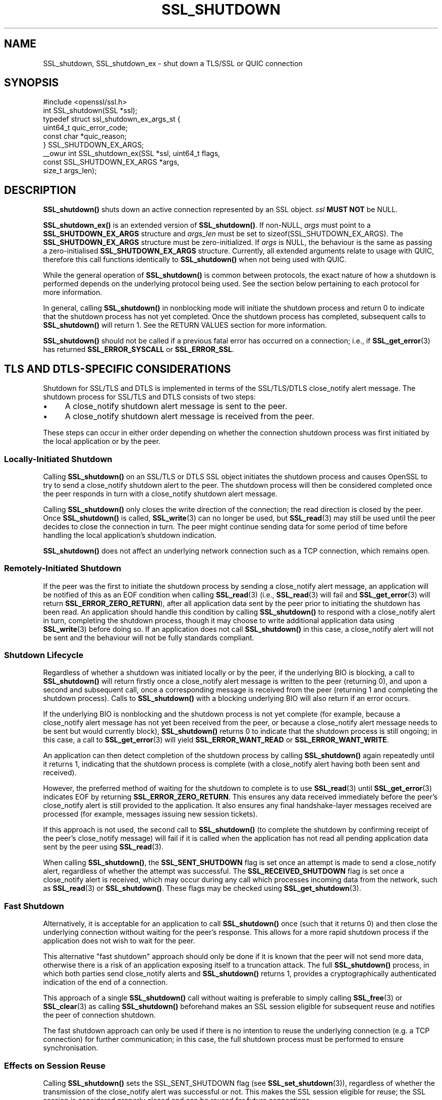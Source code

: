 .\" -*- mode: troff; coding: utf-8 -*-
.\" Automatically generated by Pod::Man 5.0102 (Pod::Simple 3.45)
.\"
.\" Standard preamble:
.\" ========================================================================
.de Sp \" Vertical space (when we can't use .PP)
.if t .sp .5v
.if n .sp
..
.de Vb \" Begin verbatim text
.ft CW
.nf
.ne \\$1
..
.de Ve \" End verbatim text
.ft R
.fi
..
.\" \*(C` and \*(C' are quotes in nroff, nothing in troff, for use with C<>.
.ie n \{\
.    ds C` ""
.    ds C' ""
'br\}
.el\{\
.    ds C`
.    ds C'
'br\}
.\"
.\" Escape single quotes in literal strings from groff's Unicode transform.
.ie \n(.g .ds Aq \(aq
.el       .ds Aq '
.\"
.\" If the F register is >0, we'll generate index entries on stderr for
.\" titles (.TH), headers (.SH), subsections (.SS), items (.Ip), and index
.\" entries marked with X<> in POD.  Of course, you'll have to process the
.\" output yourself in some meaningful fashion.
.\"
.\" Avoid warning from groff about undefined register 'F'.
.de IX
..
.nr rF 0
.if \n(.g .if rF .nr rF 1
.if (\n(rF:(\n(.g==0)) \{\
.    if \nF \{\
.        de IX
.        tm Index:\\$1\t\\n%\t"\\$2"
..
.        if !\nF==2 \{\
.            nr % 0
.            nr F 2
.        \}
.    \}
.\}
.rr rF
.\" ========================================================================
.\"
.IX Title "SSL_SHUTDOWN 3ossl"
.TH SSL_SHUTDOWN 3ossl 2025-09-16 3.5.3 OpenSSL
.\" For nroff, turn off justification.  Always turn off hyphenation; it makes
.\" way too many mistakes in technical documents.
.if n .ad l
.nh
.SH NAME
SSL_shutdown, SSL_shutdown_ex \- shut down a TLS/SSL or QUIC connection
.SH SYNOPSIS
.IX Header "SYNOPSIS"
.Vb 1
\& #include <openssl/ssl.h>
\&
\& int SSL_shutdown(SSL *ssl);
\&
\& typedef struct ssl_shutdown_ex_args_st {
\&     uint64_t    quic_error_code;
\&     const char  *quic_reason;
\& } SSL_SHUTDOWN_EX_ARGS;
\&
\& _\|_owur int SSL_shutdown_ex(SSL *ssl, uint64_t flags,
\&                            const SSL_SHUTDOWN_EX_ARGS *args,
\&                            size_t args_len);
.Ve
.SH DESCRIPTION
.IX Header "DESCRIPTION"
\&\fBSSL_shutdown()\fR shuts down an active connection represented by an SSL object. \fIssl\fR \fBMUST NOT\fR be NULL.
.PP
\&\fBSSL_shutdown_ex()\fR is an extended version of \fBSSL_shutdown()\fR. If non-NULL, \fIargs\fR
must point to a \fBSSL_SHUTDOWN_EX_ARGS\fR structure and \fIargs_len\fR must be set to
\&\f(CWsizeof(SSL_SHUTDOWN_EX_ARGS)\fR. The \fBSSL_SHUTDOWN_EX_ARGS\fR structure must be
zero-initialized. If \fIargs\fR is NULL, the behaviour is the same as passing a
zero-initialised \fBSSL_SHUTDOWN_EX_ARGS\fR structure. Currently, all extended
arguments relate to usage with QUIC, therefore this call functions identically
to \fBSSL_shutdown()\fR when not being used with QUIC.
.PP
While the general operation of \fBSSL_shutdown()\fR is common between protocols, the
exact nature of how a shutdown is performed depends on the underlying protocol
being used. See the section below pertaining to each protocol for more
information.
.PP
In general, calling \fBSSL_shutdown()\fR in nonblocking mode will initiate the
shutdown process and return 0 to indicate that the shutdown process has not yet
completed. Once the shutdown process has completed, subsequent calls to
\&\fBSSL_shutdown()\fR will return 1. See the RETURN VALUES section for more
information.
.PP
\&\fBSSL_shutdown()\fR should not be called if a previous fatal error has occurred on a
connection; i.e., if \fBSSL_get_error\fR\|(3) has returned \fBSSL_ERROR_SYSCALL\fR or
\&\fBSSL_ERROR_SSL\fR.
.SH "TLS AND DTLS-SPECIFIC CONSIDERATIONS"
.IX Header "TLS AND DTLS-SPECIFIC CONSIDERATIONS"
Shutdown for SSL/TLS and DTLS is implemented in terms of the SSL/TLS/DTLS
close_notify alert message. The shutdown process for SSL/TLS and DTLS
consists of two steps:
.IP \(bu 4
A close_notify shutdown alert message is sent to the peer.
.IP \(bu 4
A close_notify shutdown alert message is received from the peer.
.PP
These steps can occur in either order depending on whether the connection
shutdown process was first initiated by the local application or by the peer.
.SS "Locally-Initiated Shutdown"
.IX Subsection "Locally-Initiated Shutdown"
Calling \fBSSL_shutdown()\fR on an SSL/TLS or DTLS SSL object initiates the shutdown
process and causes OpenSSL to try to send a close_notify shutdown alert to the
peer. The shutdown process will then be considered completed once the peer
responds in turn with a close_notify shutdown alert message.
.PP
Calling \fBSSL_shutdown()\fR only closes the write direction of the connection; the
read direction is closed by the peer. Once \fBSSL_shutdown()\fR is called,
\&\fBSSL_write\fR\|(3) can no longer be used, but \fBSSL_read\fR\|(3) may still be used
until the peer decides to close the connection in turn. The peer might
continue sending data for some period of time before handling the local
application's shutdown indication.
.PP
\&\fBSSL_shutdown()\fR does not affect an underlying network connection such as a TCP
connection, which remains open.
.SS "Remotely-Initiated Shutdown"
.IX Subsection "Remotely-Initiated Shutdown"
If the peer was the first to initiate the shutdown process by sending a
close_notify alert message, an application will be notified of this as an EOF
condition when calling
\&\fBSSL_read\fR\|(3) (i.e., \fBSSL_read\fR\|(3) will fail and \fBSSL_get_error\fR\|(3) will
return \fBSSL_ERROR_ZERO_RETURN\fR), after all application data sent by the peer
prior to initiating the shutdown has been read. An application should handle
this condition by calling \fBSSL_shutdown()\fR to respond with a close_notify alert in
turn, completing the shutdown process, though it may choose to write additional
application data using \fBSSL_write\fR\|(3) before doing so. If an application does
not call \fBSSL_shutdown()\fR in this case, a close_notify alert will not be sent and
the behaviour will not be fully standards compliant.
.SS "Shutdown Lifecycle"
.IX Subsection "Shutdown Lifecycle"
Regardless of whether a shutdown was initiated locally or by the peer, if the
underlying BIO is blocking, a call to \fBSSL_shutdown()\fR will return firstly once a
close_notify alert message is written to the peer (returning 0), and upon a
second and subsequent call, once a corresponding message is received from the
peer (returning 1 and completing the shutdown process). Calls to \fBSSL_shutdown()\fR
with a blocking underlying BIO will also return if an error occurs.
.PP
If the underlying BIO is nonblocking and the shutdown process is not yet
complete (for example, because a close_notify alert message has not yet been
received from the peer, or because a close_notify alert message needs to be sent
but would currently block), \fBSSL_shutdown()\fR returns 0 to indicate that the
shutdown process is still ongoing; in this case, a call to \fBSSL_get_error\fR\|(3)
will yield \fBSSL_ERROR_WANT_READ\fR or \fBSSL_ERROR_WANT_WRITE\fR.
.PP
An application can then detect completion of the shutdown process by calling
\&\fBSSL_shutdown()\fR again repeatedly until it returns 1, indicating that the shutdown
process is complete (with a close_notify alert having both been sent and
received).
.PP
However, the preferred method of waiting for the shutdown to complete is to use
\&\fBSSL_read\fR\|(3) until \fBSSL_get_error\fR\|(3) indicates EOF by returning
\&\fBSSL_ERROR_ZERO_RETURN\fR. This ensures any data received immediately before the
peer's close_notify alert is still provided to the application. It also ensures
any final handshake-layer messages received are processed (for example, messages
issuing new session tickets).
.PP
If this approach is not used, the second call to \fBSSL_shutdown()\fR (to complete the
shutdown by confirming receipt of the peer's close_notify message) will fail if
it is called when the application has not read all pending application data
sent by the peer using \fBSSL_read\fR\|(3).
.PP
When calling \fBSSL_shutdown()\fR, the \fBSSL_SENT_SHUTDOWN\fR flag is set once an
attempt is made to send a close_notify alert, regardless of whether the attempt
was successful. The \fBSSL_RECEIVED_SHUTDOWN\fR flag is set once a close_notify
alert is received, which may occur during any call which processes incoming data
from the network, such as \fBSSL_read\fR\|(3) or \fBSSL_shutdown()\fR. These flags
may be checked using \fBSSL_get_shutdown\fR\|(3).
.SS "Fast Shutdown"
.IX Subsection "Fast Shutdown"
Alternatively, it is acceptable for an application to call \fBSSL_shutdown()\fR once
(such that it returns 0) and then close the underlying connection without
waiting for the peer's response. This allows for a more rapid shutdown process
if the application does not wish to wait for the peer.
.PP
This alternative "fast shutdown" approach should only be done if it is known
that the peer will not send more data, otherwise there is a risk of an
application exposing itself to a truncation attack. The full \fBSSL_shutdown()\fR
process, in which both parties send close_notify alerts and \fBSSL_shutdown()\fR
returns 1, provides a cryptographically authenticated indication of the end of a
connection.
.PP
This approach of a single \fBSSL_shutdown()\fR call without waiting is preferable to
simply calling \fBSSL_free\fR\|(3) or \fBSSL_clear\fR\|(3) as calling \fBSSL_shutdown()\fR
beforehand makes an SSL session eligible for subsequent reuse and notifies the
peer of connection shutdown.
.PP
The fast shutdown approach can only be used if there is no intention to reuse
the underlying connection (e.g. a TCP connection) for further communication; in
this case, the full shutdown process must be performed to ensure
synchronisation.
.SS "Effects on Session Reuse"
.IX Subsection "Effects on Session Reuse"
Calling \fBSSL_shutdown()\fR sets the SSL_SENT_SHUTDOWN flag (see
\&\fBSSL_set_shutdown\fR\|(3)), regardless of whether the transmission of the
close_notify alert was successful or not. This makes the SSL session eligible
for reuse; the SSL session is considered properly closed and can be reused for
future connections.
.SS "Quiet Shutdown"
.IX Subsection "Quiet Shutdown"
\&\fBSSL_shutdown()\fR can be modified to set the connection to the "shutdown"
state without actually sending a close_notify alert message; see
\&\fBSSL_CTX_set_quiet_shutdown\fR\|(3). When "quiet shutdown" is enabled,
\&\fBSSL_shutdown()\fR will always succeed and return 1 immediately.
.PP
This is not standards-compliant behaviour. It should only be done when the
application protocol in use enables the peer to ensure that all data has been
received, such that it doesn't need to wait for a close_notify alert, otherwise
application data may be truncated unexpectedly.
.SS "Non-Compliant Peers"
.IX Subsection "Non-Compliant Peers"
There are SSL/TLS implementations that never send the required close_notify
alert message but simply close the underlying transport (e.g. a TCP connection)
instead. This will ordinarily result in an error being generated.
.PP
If compatibility with such peers is desired, the option
\&\fBSSL_OP_IGNORE_UNEXPECTED_EOF\fR can be set. For more information, see
\&\fBSSL_CTX_set_options\fR\|(3).
.PP
Note that use of this option means that the EOF condition for application data
does not receive cryptographic protection, and therefore renders an application
potentially vulnerable to truncation attacks. Thus, this option must only be
used in conjunction with an application protocol which indicates unambiguously
when all data has been received.
.PP
An alternative approach is to simply avoid calling \fBSSL_read\fR\|(3) if it is known
that no more data is going to be sent. This requires an application protocol
which indicates unambiguously when all data has been sent.
.SS "Session Ticket Handling"
.IX Subsection "Session Ticket Handling"
If a client application only writes to an SSL/TLS or DTLS connection and never
reads, OpenSSL may never process new SSL/TLS session tickets sent by the server.
This is because OpenSSL ordinarily processes handshake messages received from a
peer during calls to \fBSSL_read\fR\|(3) by the application.
.PP
Therefore, client applications which only write and do not read but which wish
to benefit from session resumption are advised to perform a complete shutdown
procedure by calling \fBSSL_shutdown()\fR until it returns 1, as described above. This
will ensure there is an opportunity for SSL/TLS session ticket messages to be
received and processed by OpenSSL.
.SH "QUIC-SPECIFIC SHUTDOWN CONSIDERATIONS"
.IX Header "QUIC-SPECIFIC SHUTDOWN CONSIDERATIONS"
When used with a QUIC connection SSL object, \fBSSL_shutdown()\fR initiates a QUIC
immediate close using QUIC \fBCONNECTION_CLOSE\fR frames.
.PP
\&\fBSSL_shutdown()\fR cannot be used on QUIC stream SSL objects. To conclude a stream
normally, see \fBSSL_stream_conclude\fR\|(3); to perform a non-normal stream
termination, see \fBSSL_stream_reset\fR\|(3).
.PP
\&\fBSSL_shutdown_ex()\fR may be used instead of \fBSSL_shutdown()\fR by an application to
provide additional information to the peer on the reason why a connection is
being shut down. The information which can be provided is as follows:
.IP \fIquic_error_code\fR 4
.IX Item "quic_error_code"
An optional 62\-bit application error code to be signalled to the peer. The value
must be in the range [0, 2**62\-1], else the call to \fBSSL_shutdown_ex()\fR fails. If
not provided, an error code of 0 is used by default.
.IP \fIquic_reason\fR 4
.IX Item "quic_reason"
An optional zero-terminated (UTF\-8) reason string to be signalled to the peer.
The application is responsible for providing a valid UTF\-8 string and OpenSSL
will not validate the string. If a reason is not provided, or \fBSSL_shutdown()\fR is
used, a zero-length string is used as the reason. If provided, the reason string
is copied and stored inside the QUIC connection SSL object and need not remain
allocated after the call to \fBSSL_shutdown_ex()\fR returns. Reason strings are
bounded by the path MTU and may be silently truncated if they are too long to
fit in a QUIC packet.
.Sp
Reason strings are intended for human diagnostic purposes only, and should not
be used for application signalling.
.PP
The arguments to \fBSSL_shutdown_ex()\fR are used only on the first call to
\&\fBSSL_shutdown_ex()\fR (or \fBSSL_shutdown()\fR) for a given QUIC connection SSL object.
These arguments are ignored on subsequent calls.
.PP
These functions do not affect an underlying network BIO or the resource it
represents; for example, a UDP datagram provided to a QUIC connection as the
network BIO will remain open.
.PP
Note that when using QUIC, an application must call \fBSSL_shutdown()\fR if it wants
to ensure that all transmitted data was received by the peer. This is unlike a
TLS/TCP connection, where reliable transmission of buffered data is the
responsibility of the operating system. If an application calls \fBSSL_free()\fR on a
QUIC connection SSL object or exits before completing the shutdown process using
\&\fBSSL_shutdown()\fR, data which was written by the application using \fBSSL_write()\fR, but
could not yet be transmitted, or which was sent but lost in the network, may not
be received by the peer.
.PP
When using QUIC, calling \fBSSL_shutdown()\fR allows internal network event processing
to be performed. It is important that this processing is performed regularly,
whether during connection usage or during shutdown. If an application is not
using thread assisted mode, an application conducting shutdown should either
ensure that \fBSSL_shutdown()\fR is called regularly, or alternatively ensure that
\&\fBSSL_handle_events()\fR is called regularly. See \fBopenssl\-quic\fR\|(7) and
\&\fBSSL_handle_events\fR\|(3) for more information.
.SS "Application Data Drainage Behaviour"
.IX Subsection "Application Data Drainage Behaviour"
When using QUIC, \fBSSL_shutdown()\fR or \fBSSL_shutdown_ex()\fR ordinarily waits until all
data written to a stream by an application has been acknowledged by the peer. In
other words, the shutdown process waits until all data written by the
application has been sent to the peer, and until the receipt of all such data is
acknowledged by the peer. Only once this process is completed is the shutdown
considered complete.
.PP
An exception to this is streams which terminated in a non-normal fashion, for
example due to a stream reset; only streams which are non-terminated at the time
\&\fBSSL_shutdown()\fR is called, or which terminated in a normal fashion, have their
pending send buffers flushed in this manner.
.PP
This behaviour of flushing streams during the shutdown process can be skipped by
setting the \fBSSL_SHUTDOWN_FLAG_NO_STREAM_FLUSH\fR flag in a call to
\&\fBSSL_shutdown_ex()\fR; in this case, data remaining in stream send buffers may not
be transmitted to the peer. This flag may be used when a non-normal application
condition has occurred and the delivery of data written to streams via
\&\fBSSL_write\fR\|(3) is no longer relevant.
.SS "Shutdown Mode"
.IX Subsection "Shutdown Mode"
Aspects of how QUIC handles connection closure must be taken into account by
applications. Ordinarily, QUIC expects a connection to continue to be serviced
for a substantial period of time after it is nominally closed. This is necessary
to ensure that any connection closure notification sent to the peer was
successfully received. However, a consequence of this is that a fully
RFC-compliant QUIC connection closure process could take of the order of
seconds. This may be unsuitable for some applications, such as short-lived
processes which need to exit immediately after completing an application-layer
transaction.
.PP
As such, there are two shutdown modes available to users of QUIC connection SSL
objects:
.IP "RFC compliant shutdown mode" 4
.IX Item "RFC compliant shutdown mode"
This is the default behaviour. The shutdown process may take a period of time up
to three times the current estimated RTT to the peer. It is possible for the
closure process to complete much faster in some circumstances but this cannot be
relied upon.
.Sp
In blocking mode, the function will return once the closure process is complete.
In nonblocking mode, \fBSSL_shutdown_ex()\fR should be called until it returns 1,
indicating the closure process is complete and the connection is now fully shut
down.
.IP "Rapid shutdown mode" 4
.IX Item "Rapid shutdown mode"
In this mode, the peer is notified of connection closure on a best effort basis
by sending a single QUIC packet. If that QUIC packet is lost, the peer will not
know that the connection has terminated until the negotiated idle timeout (if
any) expires.
.Sp
This will generally return 0 on success, indicating that the connection has not
yet been fully shut down (unless it has already done so, in which case it will
return 1).
.PP
If \fBSSL_SHUTDOWN_FLAG_RAPID\fR is specified in \fIflags\fR, a rapid shutdown is
performed, otherwise an RFC-compliant shutdown is performed.
.PP
If an application calls \fBSSL_shutdown_ex()\fR with \fBSSL_SHUTDOWN_FLAG_RAPID\fR, an
application can subsequently change its mind about performing a rapid shutdown
by making a subsequent call to \fBSSL_shutdown_ex()\fR without the flag set.
.SS "Peer-Initiated Shutdown"
.IX Subsection "Peer-Initiated Shutdown"
In some cases, an application may wish to wait for a shutdown initiated by the
peer rather than triggered locally. To do this, call \fBSSL_shutdown_ex()\fR with
\&\fISSL_SHUTDOWN_FLAG_WAIT_PEER\fR specified in \fIflags\fR. In blocking mode, this
waits until the peer initiates a shutdown or the connection otherwise becomes
terminated for another reason. In nonblocking mode it exits immediately with
either success or failure depending on whether a shutdown has occurred.
.PP
If a locally initiated shutdown has already been triggered or the connection has
started terminating for another reason, this flag has no effect.
.PP
\&\fBSSL_SHUTDOWN_FLAG_WAIT_PEER\fR implies \fBSSL_SHUTDOWN_FLAG_NO_STREAM_FLUSH\fR, as
stream data cannot be flushed after a peer closes the connection. Stream data
may still be sent to the peer in any time spent waiting before the peer closes
the connection, though there is no guarantee of this.
.SS "Nonblocking Mode"
.IX Subsection "Nonblocking Mode"
\&\fBSSL_shutdown()\fR and \fBSSL_shutdown_ex()\fR block if the connection is configured in
blocking mode. This may be overridden by specifying
\&\fBSSL_SHUTDOWN_FLAG_NO_BLOCK\fR in \fIflags\fR when calling \fBSSL_shutdown_ex()\fR, which
causes the call to operate as though in nonblocking mode.
.SH "RETURN VALUES"
.IX Header "RETURN VALUES"
For both \fBSSL_shutdown()\fR and \fBSSL_shutdown_ex()\fR the following return values can occur:
.IP 0 4
The shutdown process is ongoing and has not yet completed.
.Sp
For TLS and DTLS, this means that a close_notify alert has been sent but the
peer has not yet replied in turn with its own close_notify.
.Sp
For QUIC connection SSL objects, a CONNECTION_CLOSE frame may have been
sent but the connection closure process has not yet completed.
.Sp
Unlike most other functions, returning 0 does not indicate an error.
\&\fBSSL_get_error\fR\|(3) should not be called; it may misleadingly indicate an error
even though no error occurred.
.IP 1 4
.IX Item "1"
The shutdown was successfully completed.
.Sp
For TLS and DTLS, this means that a close_notify alert was sent and the peer's
close_notify alert was received.
.Sp
For QUIC connection SSL objects, this means that the connection closure process
has completed.
.IP <0 4
.IX Item "<0"
The shutdown was not successful.
Call \fBSSL_get_error\fR\|(3) with the return value \fBret\fR to find out the reason.
It can occur if an action is needed to continue the operation for nonblocking
BIOs.
.Sp
It can also occur when not all data was read using \fBSSL_read()\fR, or if called
on a QUIC stream SSL object.
.Sp
This value is also returned when called on QUIC stream SSL objects.
.SH "SEE ALSO"
.IX Header "SEE ALSO"
\&\fBSSL_get_error\fR\|(3), \fBSSL_connect\fR\|(3),
\&\fBSSL_accept\fR\|(3), \fBSSL_set_shutdown\fR\|(3),
\&\fBSSL_CTX_set_quiet_shutdown\fR\|(3), \fBSSL_CTX_set_options\fR\|(3)
\&\fBSSL_clear\fR\|(3), \fBSSL_free\fR\|(3),
\&\fBssl\fR\|(7), \fBbio\fR\|(7)
.SH HISTORY
.IX Header "HISTORY"
The \fBSSL_shutdown_ex()\fR function was added in OpenSSL 3.2.
.SH COPYRIGHT
.IX Header "COPYRIGHT"
Copyright 2000\-2023 The OpenSSL Project Authors. All Rights Reserved.
.PP
Licensed under the Apache License 2.0 (the "License").  You may not use
this file except in compliance with the License.  You can obtain a copy
in the file LICENSE in the source distribution or at
<https://www.openssl.org/source/license.html>.
